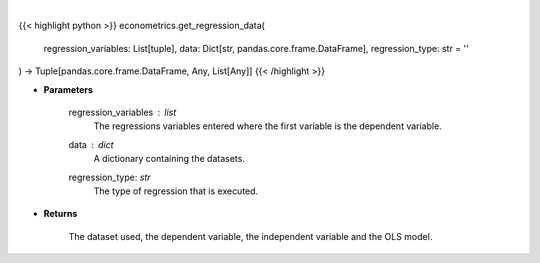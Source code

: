 .. role:: python(code)
    :language: python
    :class: highlight

|

.. raw:: html

    <h3>
    > This function creates a DataFrame with the required regression data as
    well sets up the dependent and independent variables.
    </h3>

{{< highlight python >}}
econometrics.get_regression_data(
    regression_variables: List[tuple],
    data: Dict[str, pandas.core.frame.DataFrame],
    regression_type: str = ''
) -> Tuple[pandas.core.frame.DataFrame, Any, List[Any]]
{{< /highlight >}}

* **Parameters**

    regression_variables : *list*
        The regressions variables entered where the first variable is
        the dependent variable.
    data : *dict*
        A dictionary containing the datasets.
    regression_type: *str*
        The type of regression that is executed.

    
* **Returns**

    The dataset used, the dependent variable, the independent variable and
    the OLS model.
    